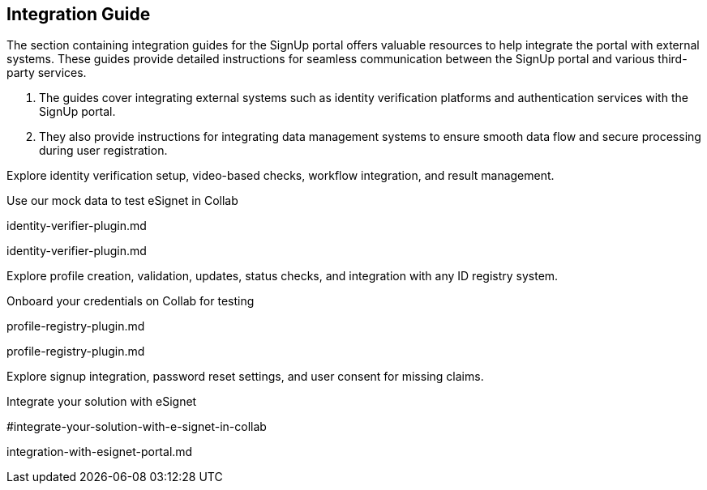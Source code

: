 == Integration Guide

The section containing integration guides for the SignUp portal offers
valuable resources to help integrate the portal with external systems.
These guides provide detailed instructions for seamless communication
between the SignUp portal and various third-party services.

[arabic]
. The guides cover integrating external systems such as identity
verification platforms and authentication services with the SignUp
portal.
. They also provide instructions for integrating data management systems
to ensure smooth data flow and secure processing during user
registration.

Explore identity verification setup, video-based checks, workflow
integration, and result management.

Use our mock data to test eSignet in Collab

identity-verifier-plugin.md

identity-verifier-plugin.md

Explore profile creation, validation, updates, status checks, and
integration with any ID registry system.

Onboard your credentials on Collab for testing

profile-registry-plugin.md

profile-registry-plugin.md

Explore signup integration, password reset settings, and user consent
for missing claims.

Integrate your solution with eSignet

#integrate-your-solution-with-e-signet-in-collab

integration-with-esignet-portal.md
